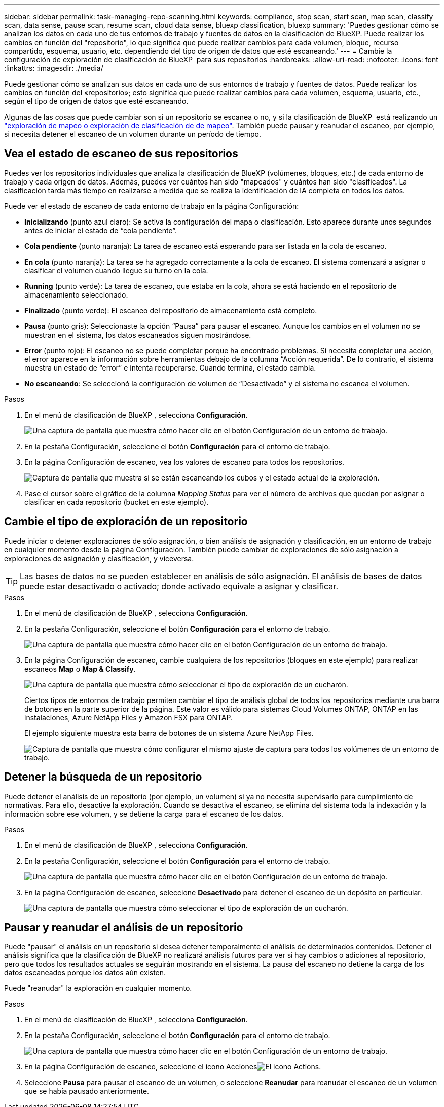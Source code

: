 ---
sidebar: sidebar 
permalink: task-managing-repo-scanning.html 
keywords: compliance, stop scan, start scan, map scan, classify scan, data sense, pause scan, resume scan, cloud data sense, bluexp classification, bluexp 
summary: 'Puedes gestionar cómo se analizan los datos en cada uno de tus entornos de trabajo y fuentes de datos en la clasificación de BlueXP. Puede realizar los cambios en función del "repositorio", lo que significa que puede realizar cambios para cada volumen, bloque, recurso compartido, esquema, usuario, etc. dependiendo del tipo de origen de datos que esté escaneando.' 
---
= Cambie la configuración de exploración de clasificación de BlueXP  para sus repositorios
:hardbreaks:
:allow-uri-read: 
:nofooter: 
:icons: font
:linkattrs: 
:imagesdir: ./media/


[role="lead"]
Puede gestionar cómo se analizan sus datos en cada uno de sus entornos de trabajo y fuentes de datos. Puede realizar los cambios en función del «repositorio»; esto significa que puede realizar cambios para cada volumen, esquema, usuario, etc., según el tipo de origen de datos que esté escaneando.

Algunas de las cosas que puede cambiar son si un repositorio se escanea o no, y si la clasificación de BlueXP  está realizando un link:concept-cloud-compliance.html["exploración de mapeo o exploración de clasificación de  de mapeo"]. También puede pausar y reanudar el escaneo, por ejemplo, si necesita detener el escaneo de un volumen durante un período de tiempo.



== Vea el estado de escaneo de sus repositorios

Puedes ver los repositorios individuales que analiza la clasificación de BlueXP (volúmenes, bloques, etc.) de cada entorno de trabajo y cada origen de datos. Además, puedes ver cuántos han sido "mapeados" y cuántos han sido "clasificados". La clasificación tarda más tiempo en realizarse a medida que se realiza la identificación de IA completa en todos los datos.

Puede ver el estado de escaneo de cada entorno de trabajo en la página Configuración:

* *Inicializando* (punto azul claro): Se activa la configuración del mapa o clasificación. Esto aparece durante unos segundos antes de iniciar el estado de “cola pendiente”.
* *Cola pendiente* (punto naranja): La tarea de escaneo está esperando para ser listada en la cola de escaneo.
* *En cola* (punto naranja): La tarea se ha agregado correctamente a la cola de escaneo. El sistema comenzará a asignar o clasificar el volumen cuando llegue su turno en la cola.
* *Running* (punto verde): La tarea de escaneo, que estaba en la cola, ahora se está haciendo en el repositorio de almacenamiento seleccionado.
* *Finalizado* (punto verde): El escaneo del repositorio de almacenamiento está completo.
* *Pausa* (punto gris): Seleccionaste la opción “Pausa” para pausar el escaneo. Aunque los cambios en el volumen no se muestran en el sistema, los datos escaneados siguen mostrándose.
* *Error* (punto rojo): El escaneo no se puede completar porque ha encontrado problemas. Si necesita completar una acción, el error aparece en la información sobre herramientas debajo de la columna “Acción requerida”.  De lo contrario, el sistema muestra un estado de “error” e intenta recuperarse. Cuando termina, el estado cambia.
* *No escaneando*: Se seleccionó la configuración de volumen de “Desactivado” y el sistema no escanea el volumen.


.Pasos
. En el menú de clasificación de BlueXP , selecciona *Configuración*.
+
image:screenshot_compliance_config_button.png["Una captura de pantalla que muestra cómo hacer clic en el botón Configuración de un entorno de trabajo."]

. En la pestaña Configuración, seleccione el botón *Configuración* para el entorno de trabajo.
. En la página Configuración de escaneo, vea los valores de escaneo para todos los repositorios.
+
image:screenshot_compliance_repo_scan_settings.png["Captura de pantalla que muestra si se están escaneando los cubos y el estado actual de la exploración."]

. Pase el cursor sobre el gráfico de la columna _Mapping Status_ para ver el número de archivos que quedan por asignar o clasificar en cada repositorio (bucket en este ejemplo).




== Cambie el tipo de exploración de un repositorio

Puede iniciar o detener exploraciones de sólo asignación, o bien análisis de asignación y clasificación, en un entorno de trabajo en cualquier momento desde la página Configuración. También puede cambiar de exploraciones de sólo asignación a exploraciones de asignación y clasificación, y viceversa.


TIP: Las bases de datos no se pueden establecer en análisis de sólo asignación. El análisis de bases de datos puede estar desactivado o activado; donde activado equivale a asignar y clasificar.

.Pasos
. En el menú de clasificación de BlueXP , selecciona *Configuración*.
. En la pestaña Configuración, seleccione el botón *Configuración* para el entorno de trabajo.
+
image:screenshot_compliance_config_button.png["Una captura de pantalla que muestra cómo hacer clic en el botón Configuración de un entorno de trabajo."]

. En la página Configuración de escaneo, cambie cualquiera de los repositorios (bloques en este ejemplo) para realizar escaneos *Map* o *Map & Classify*.
+
image:screenshot_compliance_repo_scan_settings.png["Una captura de pantalla que muestra cómo seleccionar el tipo de exploración de un cucharón."]

+
Ciertos tipos de entornos de trabajo permiten cambiar el tipo de análisis global de todos los repositorios mediante una barra de botones en la parte superior de la página. Este valor es válido para sistemas Cloud Volumes ONTAP, ONTAP en las instalaciones, Azure NetApp Files y Amazon FSX para ONTAP.

+
El ejemplo siguiente muestra esta barra de botones de un sistema Azure NetApp Files.

+
image:screenshot_compliance_repo_scan_all.png["Captura de pantalla que muestra cómo configurar el mismo ajuste de captura para todos los volúmenes de un entorno de trabajo."]





== Detener la búsqueda de un repositorio

Puede detener el análisis de un repositorio (por ejemplo, un volumen) si ya no necesita supervisarlo para cumplimiento de normativas. Para ello, desactive la exploración. Cuando se desactiva el escaneo, se elimina del sistema toda la indexación y la información sobre ese volumen, y se detiene la carga para el escaneo de los datos.

.Pasos
. En el menú de clasificación de BlueXP , selecciona *Configuración*.
. En la pestaña Configuración, seleccione el botón *Configuración* para el entorno de trabajo.
+
image:screenshot_compliance_config_button.png["Una captura de pantalla que muestra cómo hacer clic en el botón Configuración de un entorno de trabajo."]

. En la página Configuración de escaneo, seleccione *Desactivado* para detener el escaneo de un depósito en particular.
+
image:screenshot_compliance_repo_scan_settings.png["Una captura de pantalla que muestra cómo seleccionar el tipo de exploración de un cucharón."]





== Pausar y reanudar el análisis de un repositorio

Puede "pausar" el análisis en un repositorio si desea detener temporalmente el análisis de determinados contenidos. Detener el análisis significa que la clasificación de BlueXP no realizará análisis futuros para ver si hay cambios o adiciones al repositorio, pero que todos los resultados actuales se seguirán mostrando en el sistema. La pausa del escaneo no detiene la carga de los datos escaneados porque los datos aún existen.

Puede "reanudar" la exploración en cualquier momento.

.Pasos
. En el menú de clasificación de BlueXP , selecciona *Configuración*.
. En la pestaña Configuración, seleccione el botón *Configuración* para el entorno de trabajo.
+
image:screenshot_compliance_config_button.png["Una captura de pantalla que muestra cómo hacer clic en el botón Configuración de un entorno de trabajo."]

. En la página Configuración de escaneo, seleccione el icono Accionesimage:button-actions-horizontal.png["El icono Actions"].
. Seleccione *Pausa* para pausar el escaneo de un volumen, o seleccione *Reanudar* para reanudar el escaneo de un volumen que se había pausado anteriormente.

